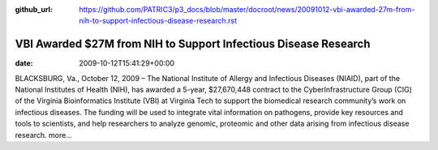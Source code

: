 :github_url: https://github.com/PATRIC3/p3_docs/blob/master/docroot/news/20091012-vbi-awarded-27m-from-nih-to-support-infectious-disease-research.rst

================================================================
VBI Awarded $27M from NIH to Support Infectious Disease Research
================================================================


:date:   2009-10-12T15:41:29+00:00

BLACKSBURG, Va., October 12, 2009 – The National Institute of Allergy
and Infectious Diseases (NIAID), part of the National Institutes of
Health (NIH), has awarded a 5-year, $27,670,448 contract to the
CyberInfrastructure Group (CIG) of the Virginia Bioinformatics Institute
(VBI) at Virginia Tech to support the biomedical research community’s
work on infectious diseases. The funding will be used to integrate vital
information on pathogens, provide key resources and tools to scientists,
and help researchers to analyze genomic, proteomic and other data
arising from infectious disease research. more…
